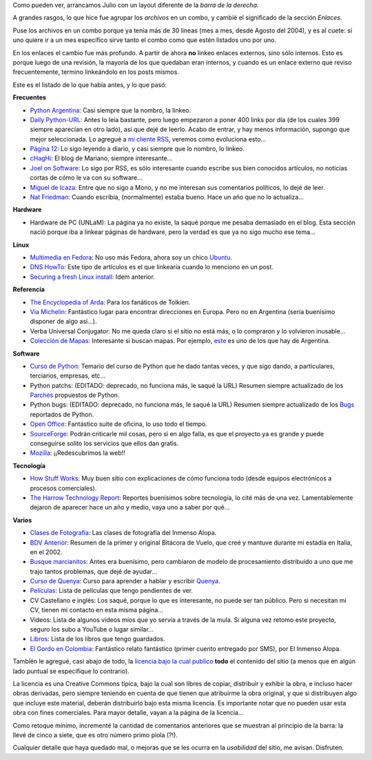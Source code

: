 .. title: Barra reloaded
.. date: 2007-07-03 08:32:24
.. tags: blog, infrastructura, enlaces, recomendaciones

Como pueden ver, arrancamos Julio con un layout diferente de la *barra de la derecha*.

A grandes rasgos, lo que hice fue agrupar los *archivos* en un combo, y cambié el significado de la sección *Enlaces*.

Puse los archivos en un combo porque ya tenía más de 30 lineas (mes a mes, desde Agosto del 2004), y es al cuete: si uno quiere ir a un mes específico sirve tanto el combo como que estén listados uno por uno.

En los enlaces el cambio fue más profundo. A partir de ahora **no** linkeo enlaces externos, sino sólo internos. Esto es porque luego de una revisión, la mayoría de los que quedaban eran internos, y cuando es un enlace externo que reviso frecuentemente, termino linkeándolo en los posts mismos.

Este es el listado de lo que había antes, y lo que pasó:

**Frecuentes**

- `Python Argentina <http://www.python.org.ar>`_: Casi siempre que la nombro, la linkeo.

- `Daily Python-URL <http://www.pythonware.com/daily/>`_: Antes lo leía bastante, pero luego empezaron a poner 400 links por día (de los cuales 399 siempre aparecían en otro lado), así que dejé de leerlo. Acabo de entrar, y hay menos información, supongo que mejor seleccionada. Lo agregué a `mi cliente RSS <https://sourceforge.net/projects/liferea/>`_, veremos como evoluciona esto...

- `Página 12 <http://www.pagina12.com.ar>`_: Lo sigo leyendo a diario, y casi siempre que lo nombro, lo linkeo.

- `cHagHi <http://www.chaghi.com.ar/blog/>`_: El blog de Mariano, siempre interesante...

- `Joel on Software <http://www.joelonsoftware.com/>`_: Lo sigo por RSS, es sólo interesante cuando escribe sus bien conocidos artículos, no noticias cortas de cómo le va con su software...

- `Miguel de Icaza <http://tirania.org/blog/>`_: Entre que no sigo a Mono, y no me interesan sus comentarios políticos, lo dejé de leer.

- `Nat Friedman <http://nat.org/>`_: Cuando escribía, (normalmente) estaba bueno. Hace un año que no lo actualiza...


**Hardware**

- Hardware de PC (UNLaM): La página ya no existe, la saqué porque me pesaba demasiado en el blog. Esta sección nació porque iba a linkear páginas de hardware, pero la verdad es que ya no sigo mucho ese tema...


**Linux**

- `Multimedia en Fedora <http://tldp.org/HOWTO/Fedora-Multimedia-Installation-HOWTO/>`_: No uso más Fedora, ahora soy un chico `Ubuntu <https://ubuntu.com/>`_.

- `DNS HowTo <http://www.faqs.org/docs/Linux-HOWTO/DNS-HOWTO.html>`_: Este tipo de artículos es el que linkearía cuando lo menciono en un post.

- `Securing a fresh Linux install <https://www.linux.com/news/securing-fresh-linux-install-part-1>`_: Idem anterior.


**Referencia**

- `The Encyclopedia of Arda <http://www.glyphweb.com/arda/index.html>`_: Para los fanáticos de Tolkien.

- `Via Michelin <http://www.viamichelin.com/viamichelin/int/tpl/hme/MaHomePage.htm>`_: Fantástico lugar para encontrar direcciones en Europa. Pero no en Argentina (sería buenísimo disponer de algo así...).

- Verba Universal Conjugator: No me queda claro si el sitio no está más, o lo compraron y lo volvieron inusable...

- `Colección de Mapas <http://www.lib.utexas.edu/maps/map_collection_guide.html>`_: Interesante si buscan mapas. Por ejemplo, `este <http://www.lib.utexas.edu/maps/americas/argentina_pol96.jpg>`_ es uno de los que hay de Argentina.


**Software**

- `Curso de Python <http://www.taniquetil.com.ar/bdvfiles/cursoPython.html>`_: Temario del curso de Python que he dado tantas veces, y que sigo dando, a particulares, terciarios, empresas, etc...

- Python patchs: (EDITADO: deprecado, no funciona más, le saqué la URL) Resumen siempre actualizado de los `Parches <http://es.wikipedia.org/wiki/Parche_inform%C3%A1tico>`_ propuestos de Python.

- Python bugs: (EDITADO: deprecado, no funciona más, le saqué la URL) Resumen siempre actualizado de los `Bugs <http://es.wikipedia.org/wiki/Error_de_software>`_ reportados de Python.

- `Open Office <http://www.openoffice.org/>`_: Fantástico suite de oficina, lo uso todo el tiempo.

- `SourceForge <http://sourceforge.net/>`_: Podrán criticarle mil cosas, pero si en algo falla, es que el proyecto ya es grande y puede conseguirse solito los servicios que ellos dan gratis.

- `Mozilla <http://www.mozilla.org/>`_: ¡¡Redescubrimos la web!!


**Tecnología**

- `How Stuff Works <http://www.howstuffworks.com/>`_: Muy buen sitio con explicaciones de cómo funciona todo (desde equipos electrónicos a procesos comerciales).

- `The Harrow Technology Report <http://www.theharrowgroup.com/>`_: Reportes buenísimos sobre tecnología, lo cité más de una vez. Lamentablemente dejaron de aparecer hace un año y medio, vaya uno a saber por qué...


**Varios**

- `Clases de Fotografía <http://www.taniquetil.com.ar/bdvfiles/clasesfoto/>`_: Las clases de fotografía del Inmenso Alopa.

- `BDV Anterior <http://www.taniquetil.com.ar/bdvfiles/bdv-anterior.html>`_: Resumen de la primer y original Bitácora de Vuelo, que creé y mantuve durante mi estadía en Italia, en el 2002.

- `Busque marcianitos <http://setiathome.berkeley.edu/>`_: Antes era buenísimo, pero cambiaron de modelo de procesamiento distribuido a uno que me trajo tantos problemas, que dejé de ayudar...

- `Curso de Quenya <http://www.uib.no/People/hnohf/qcourse.htm>`_: Curso para aprender a hablar y escribir `Quenya <http://es.wikipedia.org/wiki/Quenya>`_.

- `Películas <http://www.taniquetil.com.ar/bdvfiles/peliculas.html>`_: Lista de películas que tengo pendientes de ver.

- CV Castellano e inglés: Los saqué, porque lo que es interesante, no puede ser tan público. Pero si necesitan mi CV, tienen mi contacto en esta misma página...

- Videos: Lista de algunos videos míos que yo servía a través de la mula. Si alguna vez retomo este proyecto, seguro los subo a YouTube o lugar similar...

- `Libros <http://www.taniquetil.com.ar/bdvfiles/libros.html>`_: Lista de los libros que tengo guardados.

- `El Gordo en Colombia <http://www.taniquetil.com.ar/bdvfiles/egec.html>`_: Fantástico relato fantástico (primer cuento entregado por SMS), por El Inmenso Alopa.

También le agregué, casi abajo de todo, la `licencia bajo la cual publico <https://creativecommons.org/licenses/by-nc-sa/3.0/deed.es_AR>`_ **todo** el contenido del sitio (a menos que en algún lado puntual se especifique lo contrario).

La licencia es una Creative Commons típica, bajo la cual son libres de copiar, distribuir y exhibir la obra, e incluso hacer obras derivadas, pero siempre teniendo en cuenta de que tienen que atribuirme la obra original, y que si distribuyen algo que incluye este material, deberán distribuirlo bajo esta misma licencia. Es importante notar que no pueden usar esta obra con fines comerciales. Para mayor detalle, vayan a la página de la licencia...

Como retoque mínimo, incrementé la cantidad de comentarios anteriores que se muestran al principio de la barra: la llevé de cinco a siete, que es otro número primo piola (?!).

Cualquier detalle que haya quedado mal, o mejoras que se les ocurra en la *usabilidad* del sitio, me avisan. Disfruten.
